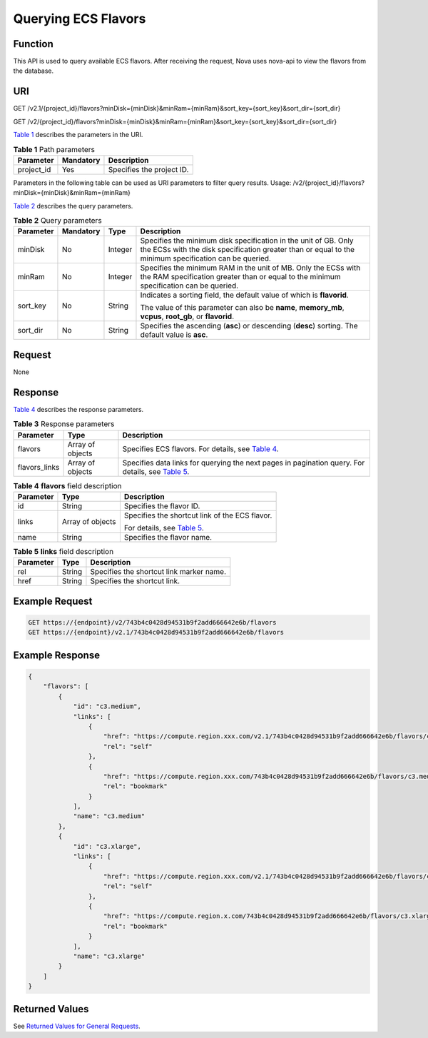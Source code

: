 Querying ECS Flavors
====================

Function
--------

This API is used to query available ECS flavors. After receiving the request, Nova uses nova-api to view the flavors from the database.

URI
---

GET /v2.1/{project_id}/flavors?minDisk={minDisk}&minRam={minRam}&sort_key={sort_key}&sort_dir={sort_dir}

GET /v2/{project_id}/flavors?minDisk={minDisk}&minRam={minRam}&sort_key={sort_key}&sort_dir={sort_dir}

`Table 1 <#enustopic0065817705enustopic0057973030table32475667>`__ describes the parameters in the URI. 

.. _ENUSTOPIC0065817705enustopic0057973030table32475667:

.. table:: **Table 1** Path parameters

   ========== ========= =========================
   Parameter  Mandatory Description
   ========== ========= =========================
   project_id Yes       Specifies the project ID.
   ========== ========= =========================

Parameters in the following table can be used as URI parameters to filter query results. Usage: /v2/{project_id}/flavors?minDisk={minDisk}&minRam={minRam}

`Table 2 <#enustopic0065817705enustopic0057973030table714692>`__ describes the query parameters.



.. _ENUSTOPIC0065817705enustopic0057973030table714692:

.. table:: **Table 2** Query parameters

   +-----------------+-----------------+-----------------+--------------------------------------------------------------------------------------------------------------------------------------------------------------------------+
   | Parameter       | Mandatory       | Type            | Description                                                                                                                                                              |
   +=================+=================+=================+==========================================================================================================================================================================+
   | minDisk         | No              | Integer         | Specifies the minimum disk specification in the unit of GB. Only the ECSs with the disk specification greater than or equal to the minimum specification can be queried. |
   +-----------------+-----------------+-----------------+--------------------------------------------------------------------------------------------------------------------------------------------------------------------------+
   | minRam          | No              | Integer         | Specifies the minimum RAM in the unit of MB. Only the ECSs with the RAM specification greater than or equal to the minimum specification can be queried.                 |
   +-----------------+-----------------+-----------------+--------------------------------------------------------------------------------------------------------------------------------------------------------------------------+
   | sort_key        | No              | String          | Indicates a sorting field, the default value of which is **flavorid**.                                                                                                   |
   |                 |                 |                 |                                                                                                                                                                          |
   |                 |                 |                 | The value of this parameter can also be **name**, **memory_mb**, **vcpus**, **root_gb**, or **flavorid**.                                                                |
   +-----------------+-----------------+-----------------+--------------------------------------------------------------------------------------------------------------------------------------------------------------------------+
   | sort_dir        | No              | String          | Specifies the ascending (**asc**) or descending (**desc**) sorting. The default value is **asc**.                                                                        |
   +-----------------+-----------------+-----------------+--------------------------------------------------------------------------------------------------------------------------------------------------------------------------+

Request
-------

None

Response
--------

`Table 4 <#enustopic0065817705enustopic0057973030table56222540>`__ describes the response parameters.



.. _ENUSTOPIC0065817705table23477058:

.. table:: **Table 3** Response parameters

   +---------------+------------------+------------------------------------------------------------------------------------------------------------------------------------------------------------------+
   | Parameter     | Type             | Description                                                                                                                                                      |
   +===============+==================+==================================================================================================================================================================+
   | flavors       | Array of objects | Specifies ECS flavors. For details, see `Table 4 <#enustopic0065817705enustopic0057973030table56222540>`__.                                                      |
   +---------------+------------------+------------------------------------------------------------------------------------------------------------------------------------------------------------------+
   | flavors_links | Array of objects | Specifies data links for querying the next pages in pagination query. For details, see `Table 5 <#enustopic0065817705enustopic0057973030table15913898194628>`__. |
   +---------------+------------------+------------------------------------------------------------------------------------------------------------------------------------------------------------------+



.. _ENUSTOPIC0065817705enustopic0057973030table56222540:

.. table:: **Table 4** **flavors** field description

   +-----------------------+-----------------------+--------------------------------------------------------------------------------------------+
   | Parameter             | Type                  | Description                                                                                |
   +=======================+=======================+============================================================================================+
   | id                    | String                | Specifies the flavor ID.                                                                   |
   +-----------------------+-----------------------+--------------------------------------------------------------------------------------------+
   | links                 | Array of objects      | Specifies the shortcut link of the ECS flavor.                                             |
   |                       |                       |                                                                                            |
   |                       |                       | For details, see `Table 5 <#enustopic0065817705enustopic0057973030table15913898194628>`__. |
   +-----------------------+-----------------------+--------------------------------------------------------------------------------------------+
   | name                  | String                | Specifies the flavor name.                                                                 |
   +-----------------------+-----------------------+--------------------------------------------------------------------------------------------+



.. _ENUSTOPIC0065817705enustopic0057973030table15913898194628:

.. table:: **Table 5** **links** field description

   ========= ====== ========================================
   Parameter Type   Description
   ========= ====== ========================================
   rel       String Specifies the shortcut link marker name.
   href      String Specifies the shortcut link.
   ========= ====== ========================================

Example Request
---------------

.. code-block::

   GET https://{endpoint}/v2/743b4c0428d94531b9f2add666642e6b/flavors
   GET https://{endpoint}/v2.1/743b4c0428d94531b9f2add666642e6b/flavors

Example Response
----------------

.. code-block::

   {
       "flavors": [
           {
               "id": "c3.medium",
               "links": [
                   {
                       "href": "https://compute.region.xxx.com/v2.1/743b4c0428d94531b9f2add666642e6b/flavors/c3.medium",
                       "rel": "self"
                   },
                   {
                       "href": "https://compute.region.xxx.com/743b4c0428d94531b9f2add666642e6b/flavors/c3.medium",
                       "rel": "bookmark"
                   }
               ],
               "name": "c3.medium"
           },
           {
               "id": "c3.xlarge",
               "links": [
                   {
                       "href": "https://compute.region.xxx.com/v2.1/743b4c0428d94531b9f2add666642e6b/flavors/c3.xlarge",
                       "rel": "self"
                   },
                   {
                       "href": "https://compute.region.x.com/743b4c0428d94531b9f2add666642e6b/flavors/c3.xlarge",
                       "rel": "bookmark"
                   }
               ],
               "name": "c3.xlarge"
           }
       ]
   }     

Returned Values
---------------

See `Returned Values for General Requests <../../common_parameters/returned_values_for_general_requests.html>`__.


